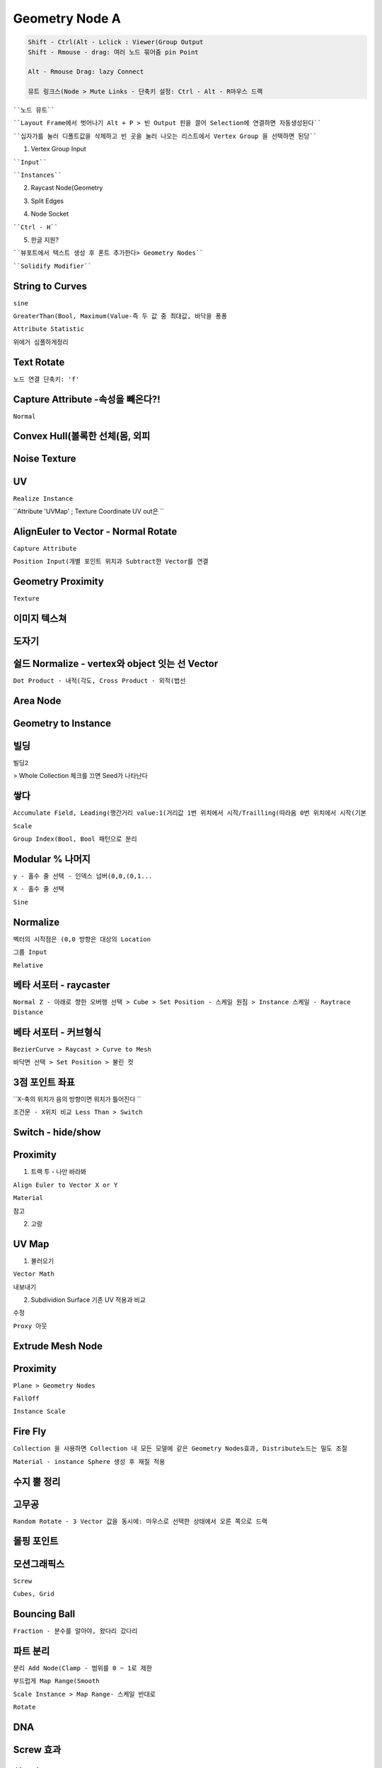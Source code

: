 Geometry Node A
=======================

.. code-block::

 Shift - Ctrl(Alt - Lclick : Viewer(Group Output
 Shift - Rmouse - drag: 여러 노드 묶어줌 pin Point

 Alt - Rmouse Drag: lazy Connect

 뮤트 링크스(Node > Mute Links - 단축키 설정: Ctrl - Alt - R마우스 드랙


````노드 뮤트````

.. image:: https://user-images.githubusercontent.com/30430227/129670865-dd6b7fbe-6573-46c1-8bb1-f3410b4cdcdb.png

````Layout Frame에서 벗어나기 Alt + P > 빈 Output 핀을 끌어 Selection에 연결하면 자동생성된다````

.. image:: https://user-images.githubusercontent.com/30430227/141642085-03624556-80a6-4957-82fb-1a2d4352d715.png

````십자가를 눌러 디폴트값을 삭제하고 빈 곳을 눌러 나오는 리스트에서 Vertex Group 을 선택하면 된당````

.. image:: https://user-images.githubusercontent.com/30430227/141642142-05e69415-31e4-489b-911e-3f98bc65d9fe.png
.. image:: https://user-images.githubusercontent.com/30430227/141642163-1df0eb0a-031c-4b4d-96e4-c20a6f6edfd5.png

1. Vertex Group Input  

.. image:: https://user-images.githubusercontent.com/30430227/139685969-94a0c183-1a4e-42ae-9301-d712543411b6.png

````Input````

.. image:: https://user-images.githubusercontent.com/30430227/139686136-adc84dcd-0ec1-4503-9c5f-5b3459cad873.png
.. image:: https://user-images.githubusercontent.com/30430227/139686054-77923610-8dce-45b7-8cd6-158d37f6033d.png

````Instances````

.. image:: https://user-images.githubusercontent.com/30430227/139686338-50d2e33c-86bf-425a-9a3a-6bae2f211617.png

.. image:: https://user-images.githubusercontent.com/30430227/139686596-ff635a6c-6273-4b88-9f71-dc3456ed6810.png


2. Raycast Node(Geometry

.. image:: https://user-images.githubusercontent.com/30430227/139708547-b61a9830-0e31-4c4d-95f2-9788e11ca64d.png

.. image:: https://user-images.githubusercontent.com/30430227/146123239-afd4147e-7098-4123-9071-d3f119ad253b.png


3. Split Edges

.. image:: https://user-images.githubusercontent.com/30430227/140845385-4089aaea-719a-40f3-ad18-44ec6fc1945e.png
.. image:: https://user-images.githubusercontent.com/30430227/140845414-270a009b-c3c3-44f6-b760-59ff6afb214b.png

.. image:: https://user-images.githubusercontent.com/30430227/146123713-03e2ad25-a4ee-4ce6-9a6e-6d39793b054c.png

4. Node Socket

````Ctrl - H````

.. image:: https://user-images.githubusercontent.com/30430227/139835750-b0e6e6e5-6c9f-49d5-8dab-1a0d22817484.png
.. image:: https://user-images.githubusercontent.com/30430227/139835771-d0edee06-afab-472e-bc18-801d95b7e11e.png


5. 한글 지원?

````뷰포트에서 텍스트 생성 후 폰트 추가한다> Geometry Nodes````

.. image:: https://user-images.githubusercontent.com/30430227/140544440-eec9df27-e094-4e49-9162-ed88dd23f06c.png

.. image:: https://user-images.githubusercontent.com/30430227/146124117-76d8e692-8489-4208-83b5-f8ee5a8112e7.png

````Solidify Modifier````

.. image:: https://user-images.githubusercontent.com/30430227/140544642-3e45f808-d537-401c-938a-caa44914b064.png



String to Curves
-----------------

.. image:: https://user-images.githubusercontent.com/30430227/141011250-6fa8ebf8-b8ca-4e12-934b-b829c97d9b03.png

.. image:: https://user-images.githubusercontent.com/30430227/146132438-4e4acf62-ed87-4cb1-8b43-c5791a3ce8b9.png

``sine``

.. image:: https://user-images.githubusercontent.com/30430227/141012483-32997c91-c1bd-496b-8564-14ae676362be.png

``GreaterThan(Bool, Maximum(Value-즉 두 값 중 최대값, 바닥을 퐁퐁``

.. image:: https://user-images.githubusercontent.com/30430227/146132974-a8993af0-1fe0-472d-841a-3fc0cfa9c967.png

.. image:: https://user-images.githubusercontent.com/30430227/141012530-3dfe785f-5cf5-4222-8567-e57af3d0f12b.png

``Attribute Statistic``

.. image:: https://user-images.githubusercontent.com/30430227/141016335-7d7ad1cb-9745-4865-9663-6dda29ceea31.png

.. image:: https://user-images.githubusercontent.com/30430227/141016635-2891a9ac-b451-41a2-97e4-7d00b855e0ca.png

``위에거 심플하게정리``

.. image:: https://user-images.githubusercontent.com/30430227/158123889-ea1c1960-5fa9-4fa3-9904-2bc7a45230b0.png


Text Rotate
-------------

``노드 연결 단축키: 'f'``

.. image:: https://user-images.githubusercontent.com/30430227/143663470-a61ae999-d176-40aa-84b3-ffabc5f41e0b.png

.. image:: https://user-images.githubusercontent.com/30430227/143663514-b82c77d6-fc37-40d7-b8ef-7209d776f174.png


Capture Attribute -속성을 빼온다?!
------------------------------------

``Normal``

.. image:: https://user-images.githubusercontent.com/30430227/140735693-1d40b17c-b233-413f-81a9-27e3f072a4e4.png

.. image:: https://user-images.githubusercontent.com/30430227/146124624-5cee5b30-6675-499c-a101-13e86932cd99.png

.. image:: https://user-images.githubusercontent.com/30430227/146124596-5ab28130-ceee-412f-8bc3-ed2c6b822914.png

.. image:: https://user-images.githubusercontent.com/30430227/146124911-ec68d12d-a24e-4636-ac8c-5cd52523c7f7.png

.. image:: https://user-images.githubusercontent.com/30430227/146124829-cef3263d-05fc-4dd1-966c-e2c56a33bb38.png


Convex Hull(볼록한 선체(몸, 외피
-----------------------------------

.. image:: https://user-images.githubusercontent.com/30430227/140842560-5659b9e2-02cf-4dd2-a50e-0ad585cef63f.png

.. image:: https://user-images.githubusercontent.com/30430227/140842591-12e711ad-818c-440f-aba6-34a68a42da27.png


Noise Texture
---------------

.. image:: https://user-images.githubusercontent.com/30430227/140843907-de191a81-71e1-414c-98f5-c1731b839cdf.png

.. image:: https://user-images.githubusercontent.com/30430227/140843965-17b53898-d68c-4952-80fa-3626809bccb5.png


.. image:: https://user-images.githubusercontent.com/30430227/140844708-d6e2452f-947c-44b0-badf-bdf0439b45d8.png

.. image:: https://user-images.githubusercontent.com/30430227/146128131-cfe908d0-4f2e-49a5-a4c0-5bdf47bcbe35.png

.. image:: https://user-images.githubusercontent.com/30430227/140844726-584d5a57-f8a8-41ed-905b-449179d8af5b.png


UV
-----

``Realize Instance``

.. image:: https://user-images.githubusercontent.com/30430227/141046537-32ab8880-f395-4792-a577-940a58df5b1d.png

.. image:: https://user-images.githubusercontent.com/30430227/141046609-d95a3e7f-7617-4750-b5e1-d90a36680638.png

``Attribute 'UVMap'  ; Texture Coordinate UV out은 ``

.. image:: https://user-images.githubusercontent.com/30430227/141046731-dadfa1cd-9996-470e-903f-cefa2908c997.png

.. image:: https://user-images.githubusercontent.com/30430227/141046818-6c9a0181-8362-4035-bcfb-3a0332fa82c0.png


AlignEuler to Vector - Normal Rotate
-------------------------------------

.. image:: https://user-images.githubusercontent.com/30430227/141271194-5eddfee0-8e89-4ae5-9d2e-9d1d472b365b.png

.. image:: https://user-images.githubusercontent.com/30430227/141271335-e86944e4-5cab-421d-a643-ecdd76f0e59e.png

``Capture Attribute``

.. image:: https://user-images.githubusercontent.com/30430227/141272167-226750b2-35c0-40b7-82b8-99b1b9429f61.png

.. image:: https://user-images.githubusercontent.com/30430227/141272507-715440ef-bf3f-444b-a56b-4f3d61523904.png

.. image:: https://user-images.githubusercontent.com/30430227/141791199-4a46355f-1127-490a-9fab-227bc5b51eb1.png

.. image:: https://user-images.githubusercontent.com/30430227/141791361-0f380782-0b72-4d03-aca9-25e94d80d4c7.png

.. image:: https://user-images.githubusercontent.com/30430227/141791240-915a4043-98cd-4870-a59a-c080b79bf26e.png

.. image:: https://user-images.githubusercontent.com/30430227/141275959-ad006c14-2fcd-4ba1-8347-198fff71a49c.png
.. image:: https://user-images.githubusercontent.com/30430227/141275982-d91e12f3-28d9-4c84-bdd9-a04afd6c5fb0.png

.. image:: https://user-images.githubusercontent.com/30430227/141276059-05faf084-7abe-4fb7-a411-9d2cfcbc3e97.png

``Position Input(개별 포인트 위치과 Subtract한 Vector를 연결``

.. image:: https://user-images.githubusercontent.com/30430227/141277205-61ebb9c2-8acf-4267-aea2-18dfcc3bc603.png
.. image:: https://user-images.githubusercontent.com/30430227/141277564-a448520a-32e3-457f-b9e9-3b34bb9cdedc.png

.. image:: https://user-images.githubusercontent.com/30430227/141277901-3fb3fa7e-5eda-4fe6-bf37-1b8d517c43fa.png


Geometry Proximity
-------------------

.. image:: https://user-images.githubusercontent.com/30430227/148917642-1d29cb8f-bb97-47c9-b5ac-fb36488f3bb8.png

.. image:: https://user-images.githubusercontent.com/30430227/148918249-0f734404-90a1-401c-a6e7-3c71079418f9.png

.. image:: https://user-images.githubusercontent.com/30430227/148918383-db587874-870d-43d3-8499-9594064ba780.png

``Texture``

.. image:: https://user-images.githubusercontent.com/30430227/158307545-59d0db9c-9822-4541-9967-79a8b34c06b3.png

.. image:: https://user-images.githubusercontent.com/30430227/158307609-7dd6c423-e8ef-4705-beb7-5d6833f27708.png

.. image:: https://user-images.githubusercontent.com/30430227/158307638-d393cae1-9b35-4e99-92e1-cbe57b1a5797.png


이미지 텍스쳐 
-------------

.. image:: https://user-images.githubusercontent.com/30430227/141647041-f1736b2b-c30d-4308-96ab-63def92351b5.png

.. image:: https://user-images.githubusercontent.com/30430227/141647055-05299da8-49fc-4a14-84f4-376ff75b81de.png


도자기 
--------

.. image:: https://user-images.githubusercontent.com/30430227/142188631-4e799d6c-1e9c-403e-8b6d-d3e50b638de7.png

.. image:: https://user-images.githubusercontent.com/30430227/142188693-c4b94cc2-b447-4759-b0bb-ebe19f64c985.png


쉴드 Normalize - vertex와 object 잇는 선 Vector 
-----------------------------------------------

``Dot Product - 내적(각도, Cross Product - 외적(법선``

.. image:: https://user-images.githubusercontent.com/30430227/141800587-d358de6f-4cf8-4955-8039-b4eee9b73755.png

.. image:: https://user-images.githubusercontent.com/30430227/141800624-85dfa373-3b7a-42b9-9b90-d4c3017f8b86.png


Area Node
-----------

.. image:: https://user-images.githubusercontent.com/30430227/146118789-85b69d06-bedf-4515-8652-27a9e7545e2e.png

.. image:: https://user-images.githubusercontent.com/30430227/146118800-00cda3b7-95c5-4649-84c4-e75117b3eaab.png


Geometry to Instance
---------------------

.. image:: https://user-images.githubusercontent.com/30430227/146120199-7c651828-89cc-437a-a196-d6d30d5d745d.png

.. image:: https://user-images.githubusercontent.com/30430227/146120186-e87f3290-107c-4dad-b86f-0556f26ca000.png


빌딩
-----

.. image:: https://user-images.githubusercontent.com/30430227/158305953-729b3774-e16c-47c9-a7d0-0388c6c731ef.png

.. image:: https://user-images.githubusercontent.com/30430227/158306001-4551b7cd-1e6d-424b-95bb-a0e875939e6a.png

``빌딩2``

.. image:: https://user-images.githubusercontent.com/30430227/120794443-366dab80-c573-11eb-9ef0-092446c6dcae.png

.. image:: https://user-images.githubusercontent.com/30430227/120794475-408faa00-c573-11eb-9bcd-6faa1be57f94.png

.. image:: https://user-images.githubusercontent.com/30430227/120794501-49807b80-c573-11eb-90a7-4e215902f725.png

> Whole Collection 체크를 끄면 Seed가 나타난다

.. image:: https://user-images.githubusercontent.com/30430227/120794532-52714d00-c573-11eb-9d61-b45636fccded.png


쌓다 
----

.. image:: https://user-images.githubusercontent.com/30430227/147994045-cab8ddcf-cbc0-4629-b780-35be91eda196.png

.. image:: https://user-images.githubusercontent.com/30430227/147994219-52b27c3d-a601-463a-a590-48ee0746f548.png


``Accumulate Field, Leading(행간거리 value:1(거리값 1번 위치에서 시작/Trailling(따라옴 0번 위치에서 시작(기본``

.. image:: https://user-images.githubusercontent.com/30430227/158317171-af4caf40-faf5-4f26-8c2a-0637e2c202e6.png
.. image:: https://user-images.githubusercontent.com/30430227/158317543-28a68a90-545b-48c6-bdcc-6534646882e0.png
.. image:: https://user-images.githubusercontent.com/30430227/158318608-f1d2a16b-7b1a-461f-8ae5-04440f62db0d.png

.. image:: https://user-images.githubusercontent.com/30430227/158317212-6708bfb8-51c7-459d-a319-549e89500bcf.png

.. image:: https://user-images.githubusercontent.com/30430227/158318665-cd4910d1-73bb-4b44-9390-1d594625d350.png

``Scale``

.. image:: https://user-images.githubusercontent.com/30430227/158319176-ee76e200-b48d-4402-9fae-a1623a245191.png

.. image:: https://user-images.githubusercontent.com/30430227/158319210-5f3e6d11-052f-4625-aade-ffe2fda23936.png

``Group Index(Bool, Bool 패턴으로 분리``

.. image:: https://user-images.githubusercontent.com/30430227/158320447-8c80ba65-da83-465a-83c0-bf637909ee9e.png
.. image:: https://user-images.githubusercontent.com/30430227/147997239-a6634ca9-b3b6-497d-b50b-f2108b82c756.png
.. image:: https://user-images.githubusercontent.com/30430227/147997305-c63418f8-5360-4434-b045-f2a607b6c92d.png


Modular % 나머지
-----------------

``y - 홀수 줄 선택 - 인덱스 넘버(0,0,(0,1...``

.. image:: https://user-images.githubusercontent.com/30430227/142209164-8777ba97-c87c-4e9b-9c88-63e9cffd24c2.png
.. image:: https://user-images.githubusercontent.com/30430227/158281813-77b2a3e9-8b8e-43ca-ac42-01c490a97acd.png

.. image:: https://user-images.githubusercontent.com/30430227/158282307-e3803ea4-aa29-4a8f-a626-509f5536aa97.png

``X - 홀수 줄 선택``

.. image:: https://user-images.githubusercontent.com/30430227/142209849-1152a833-6929-4e8a-a9c4-f2cc68a76bb0.png

.. image:: https://user-images.githubusercontent.com/30430227/158282616-76c67b8e-8d91-4434-90c0-1b583b339c3c.png


``Sine``

.. image:: https://user-images.githubusercontent.com/30430227/158311693-f09b1161-98b2-41e8-acd0-dbf8dcb342b5.png

.. image:: https://user-images.githubusercontent.com/30430227/158311718-20bee641-4c64-4ec4-a6da-27c460cb755a.png


Normalize
-----------

``벡터의 시작점은 (0,0 방향은 대상의 Location``

.. image:: https://user-images.githubusercontent.com/30430227/142745614-3bf0e92c-ec14-45f9-8792-3c7b78500411.png

.. image:: https://user-images.githubusercontent.com/30430227/142745662-1b769a6e-a480-49c5-a1c2-8467443b436d.png

``그룹 Input``

.. image:: https://user-images.githubusercontent.com/30430227/142745688-0d490141-5c68-4af2-9f86-f23cd47e1641.png

``Relative``

.. image:: https://user-images.githubusercontent.com/30430227/142745761-3538ddd0-6f38-4396-ad97-4faa7cf31a84.png

.. image:: https://user-images.githubusercontent.com/30430227/142745723-feb3fb0e-6308-4c84-baad-8757d72281d8.png
.. image:: https://user-images.githubusercontent.com/30430227/142745767-2f14aec9-2f45-432f-92c7-22b594790084.png


베타 서포터 - raycaster 
----------------------

.. image:: https://user-images.githubusercontent.com/30430227/142764151-146c91c4-3533-44fa-a895-1766635ccae0.png

``Normal Z - 아래로 향한 오버행 선택 > Cube > Set Position - 스케일 원짐 > Instance 스케일 - Raytrace Distance``

.. image:: https://user-images.githubusercontent.com/30430227/142764439-51caedbc-4257-404a-a4c3-2ddd1d0b288b.png


베타 서포터 - 커브형식
---------------------

.. image:: https://user-images.githubusercontent.com/30430227/142790330-71e0e1d5-d575-4bfa-9dfb-ec124402a131.png

``BezierCurve > Raycast > Curve to Mesh``

.. image:: https://user-images.githubusercontent.com/30430227/142790373-57eb8fef-dacd-4834-b388-161c4c04f5f9.png
.. image:: https://user-images.githubusercontent.com/30430227/142790460-b4bd2f17-6ad1-4205-91f0-b28fcd32a0b4.png

.. image:: https://user-images.githubusercontent.com/30430227/142798041-3b949a3e-a4c7-405b-a7a1-0a320aa3489a.png

.. image:: https://user-images.githubusercontent.com/30430227/142798074-bbd3801d-58d3-4604-b1d8-09b188586119.png

``바닥면 선택 > Set Position > 불린 컷``

.. image:: https://user-images.githubusercontent.com/30430227/142790330-71e0e1d5-d575-4bfa-9dfb-ec124402a131.png

.. image:: https://user-images.githubusercontent.com/30430227/142798268-fbd25687-075d-4b3f-a666-37986251c559.png


3점 포인트 좌표
--------------

.. image:: https://user-images.githubusercontent.com/30430227/142960906-d5cdc4ad-7d03-461b-866d-1e4959a6abef.png

.. image:: https://user-images.githubusercontent.com/30430227/142960949-d0c1cfe6-4e70-44f0-9505-ed49c535a85f.png

.. image:: https://user-images.githubusercontent.com/30430227/142961194-2bcd3a46-2f9b-477b-941d-fc87a7548297.png
.. image:: https://user-images.githubusercontent.com/30430227/142961138-df290237-484b-4d3b-b1a7-44df70ff9544.png

``X-축의 위치가 음의 방향이면 위치가 틀어진다 ``

.. image:: https://user-images.githubusercontent.com/30430227/142962604-d12d61bf-92c5-47f6-aaf6-a2e7ea022369.png
.. image:: https://user-images.githubusercontent.com/30430227/142962625-390b2696-617c-4e71-865a-ff9cb9b6d216.png

``조건문 - X위치 비교 Less Than > Switch``

.. image:: https://user-images.githubusercontent.com/30430227/142970663-d4bb1577-0369-4463-a673-e1a7673000a4.png


Switch - hide/show
--------------------

.. image:: https://user-images.githubusercontent.com/30430227/143079816-72901cab-76b4-4ff8-adc4-530a70a865be.png

.. image:: https://user-images.githubusercontent.com/30430227/143079748-5fdecdee-a16a-481c-8870-3ef2e7524c4a.png
.. image:: https://user-images.githubusercontent.com/30430227/143079780-51837dcf-8961-4f54-be73-47e182a4a30d.png

.. image:: https://user-images.githubusercontent.com/30430227/143079994-cccc38da-2f31-49de-9520-d4eea55e2dc0.png



Proximity
----------

1. 트랙 투 - 나만 바라봐

``Align Euler to Vector X or Y``

.. image:: https://user-images.githubusercontent.com/30430227/143552887-20e8b195-809c-4613-88b0-90cac989df1d.png
.. image:: https://user-images.githubusercontent.com/30430227/143552992-7c08758a-ae9b-4129-9084-c253e198e042.png

.. image:: https://user-images.githubusercontent.com/30430227/158284326-0d82b618-30aa-4021-9da3-b65c1cc3c0fc.png

``Material``

.. image:: https://user-images.githubusercontent.com/30430227/143555536-f478463f-cb31-46ab-9cc7-15623fbe28e3.png

.. image:: https://user-images.githubusercontent.com/30430227/143555618-9791ad07-54f5-4058-88f7-956fe7109104.png


``참고``

.. image:: https://user-images.githubusercontent.com/30430227/143537432-f936b1bc-13c8-4351-8ae3-dcd7fd16dc54.png

.. image:: https://user-images.githubusercontent.com/30430227/143537464-eb94f46e-dedb-4cb2-a7a6-3d7c3bd169d7.png


2. 고랑

.. image:: https://user-images.githubusercontent.com/30430227/143581157-5d3c3763-b248-4aeb-98cc-f463d56d2ab7.png

.. image:: https://user-images.githubusercontent.com/30430227/158285358-9f340c51-ed9e-4341-90d9-4cd21cd45b24.png

.. image:: https://user-images.githubusercontent.com/30430227/143581435-2f329359-6138-403e-889d-b635473cc633.png

.. image:: https://user-images.githubusercontent.com/30430227/158285415-711416ef-1a03-4082-a282-ef7ab591554d.png

.. image:: https://user-images.githubusercontent.com/30430227/158285461-6dba84e2-9c14-4250-8072-7bdf18f6574e.png


UV Map
---------

1. 불러오기

``Vector Math``

.. image:: https://user-images.githubusercontent.com/30430227/143571401-ee2aad2c-3ae1-489b-b800-851e287cdf51.png

.. image:: https://user-images.githubusercontent.com/30430227/143571512-81da2e1e-349e-4487-bcda-a9602fee36ec.png
.. image:: https://user-images.githubusercontent.com/30430227/143571584-856bb3c1-8aa0-42ab-ad46-9590191607b9.png

``내보내기``

.. image:: https://user-images.githubusercontent.com/30430227/143571713-4475d1cc-734d-4afb-92c8-dd1e70245a51.png
.. image:: https://user-images.githubusercontent.com/30430227/143571749-86e7806e-6f69-4b82-8ade-5d77d8bf7c2f.png

2. Subdividion Surface 기존 UV 적용과 비교

.. image:: https://user-images.githubusercontent.com/30430227/143572134-ee47ca5f-bcce-4e36-bd34-d899ee1f75f3.png

.. image:: https://user-images.githubusercontent.com/30430227/143572314-31dada10-dbf7-4d12-881c-85036b138d92.png
.. image:: https://user-images.githubusercontent.com/30430227/143572452-e1ea25ef-0f4e-4423-aa27-ed18b8717b8c.png

.. image:: https://user-images.githubusercontent.com/30430227/143572563-d391cdeb-2ef6-4ed8-ae0f-8b31b5359c35.png

``수정``

.. image:: https://user-images.githubusercontent.com/30430227/143572858-94985f3d-7658-48fd-9aa5-51a5af01e22d.png
.. image:: https://user-images.githubusercontent.com/30430227/143572826-562a0d04-5134-4664-83cc-9749fe11b493.png

.. image:: https://user-images.githubusercontent.com/30430227/143573182-d7d75dfc-9554-49b9-a608-1f7627d82f4b.png

.. image:: https://user-images.githubusercontent.com/30430227/143573345-0f7c6ee7-3ded-4d55-aa54-129f42638ddd.png

``Proxy 아웃``

.. image:: https://user-images.githubusercontent.com/30430227/143573540-f8bcd09a-e7e6-46d7-a713-3271ad4acbb3.png

.. image:: https://user-images.githubusercontent.com/30430227/143573600-5250f12b-4585-4853-80cd-ddb811fc3b27.png

.. image:: https://user-images.githubusercontent.com/30430227/143573998-ddbf091d-673c-45b1-b083-9bdf682c6629.png

.. image:: https://user-images.githubusercontent.com/30430227/143574053-9ece2954-0e1f-4bc5-b31b-f54d57be179f.png


Extrude Mesh Node
--------------------

.. image:: https://user-images.githubusercontent.com/30430227/149046634-00ced166-7d0b-4879-a5ce-47b41cb63d13.png

.. image:: https://user-images.githubusercontent.com/30430227/158286682-635e94fe-ebaf-42a6-b8b8-c5d5d82c40fa.png


Proximity
-------------

``Plane > Geometry Nodes``

.. image:: https://user-images.githubusercontent.com/30430227/158289596-efb778ad-0bbd-4576-b290-2ccfc7cb2d28.png

.. image:: https://user-images.githubusercontent.com/30430227/158289616-27c826b5-a41c-468a-86c5-509f52bec9e9.png

``FallOff``

.. image:: https://user-images.githubusercontent.com/30430227/158289865-1f380ad5-069f-4e30-bc7a-4d4099e3a657.png

.. image:: https://user-images.githubusercontent.com/30430227/158289896-7bc48b3c-6fa8-4b64-8ae4-353b0491839c.png

``Instance Scale``

.. image:: https://user-images.githubusercontent.com/30430227/158291581-7c3c81fb-b1d4-4744-ab16-f1a2fc754b78.png

.. image:: https://user-images.githubusercontent.com/30430227/158291610-410e3244-6353-4db9-ab9a-235bdb747517.png


Fire Fly
-----------

``Collection 을 사용하면 Collection 내 모든 모델에 같은 Geometry Nodes효과, Distribute노드는 밀도 조절``

.. image:: https://user-images.githubusercontent.com/30430227/158294770-826d1269-0819-46c5-84cd-a43564b516c1.png

.. image:: https://user-images.githubusercontent.com/30430227/158294799-dc17eb0d-c271-4bc4-8a7c-ab7cc41566d8.png

``Material - instance Sphere 생성 후 재질 적용``

.. image:: https://user-images.githubusercontent.com/30430227/139277441-cf6e41ae-26ab-4a73-baf5-811d6876b482.png

.. image:: https://user-images.githubusercontent.com/30430227/139277511-44285ad5-86b1-4c97-8677-d97971145322.png


수지 뿔 정리 
------------

.. image:: https://user-images.githubusercontent.com/30430227/158295508-4a3f98df-857b-4805-be73-70afc6ea8f3e.png

.. image:: https://user-images.githubusercontent.com/30430227/158295543-76e91c95-57b1-4505-a3e9-2fbe018a4613.png


고무공 
-------

``Random Rotate - 3 Vector 값을 동시에: 마우스로 선택한 상태에서 오른 쪽으로 드랙``

.. image:: https://user-images.githubusercontent.com/30430227/158296218-2aafdcfe-1b7e-454e-86d0-0e5d9328b2b7.png
.. image:: https://user-images.githubusercontent.com/30430227/158296246-dfea8685-3500-4001-9df0-e91d071851a6.png

.. image:: https://user-images.githubusercontent.com/30430227/158296314-86444c9d-1791-45f1-a82f-21242caba3a5.png


몰핑 포인트 
-----------

.. image:: https://user-images.githubusercontent.com/30430227/147871356-e8764b5b-8714-4908-92d0-b567fd7eef20.png

.. image:: https://user-images.githubusercontent.com/30430227/147871384-dd6e72c3-e25f-406c-be07-d9fe8aa9e2c6.png


모션그래픽스
------------

.. image:: https://user-images.githubusercontent.com/30430227/121111108-49b99900-c849-11eb-872f-d27f56d69a18.png

.. image:: https://user-images.githubusercontent.com/30430227/121111184-6786fe00-c849-11eb-946a-3ae8beb9e979.png
.. image:: https://user-images.githubusercontent.com/30430227/121111153-59d17880-c849-11eb-9560-e67972b079c9.png

.. image:: https://user-images.githubusercontent.com/30430227/158321690-9b9f0c49-1355-4ec5-9fa5-4cf96a5d9ccf.png
.. image:: https://user-images.githubusercontent.com/30430227/158321728-5dabd17c-d8b8-44a4-9aa7-770c715ddd0e.png
.. image:: https://user-images.githubusercontent.com/30430227/158321768-ebf7dfa3-2a57-443d-b45f-e0b048d52ccb.png

.. image:: https://user-images.githubusercontent.com/30430227/158322266-d991b854-25d6-4d1e-a761-d0d532df499b.png

``Screw``

.. image:: https://user-images.githubusercontent.com/30430227/158328116-4b30fa2e-213d-43e5-9b6a-28c8eb3f2710.png
.. image:: https://user-images.githubusercontent.com/30430227/158328173-e766e789-bca5-4ebe-958c-76d631d026ef.png

.. image:: https://user-images.githubusercontent.com/30430227/158328259-73c57330-1a7f-499f-9015-af7f20d32ba3.png

.. image:: https://user-images.githubusercontent.com/30430227/121120329-509bd800-c858-11eb-932e-1be64a0ea762.png

.. image:: https://user-images.githubusercontent.com/30430227/121120356-585b7c80-c858-11eb-9802-7cf9577bd411.png

``Cubes, Grid``

.. image:: https://user-images.githubusercontent.com/30430227/121120473-922c8300-c858-11eb-9607-f9430e060d17.png
.. image:: https://user-images.githubusercontent.com/30430227/121120385-67dac580-c858-11eb-8b90-0daf62a20a61.png

.. image:: https://user-images.githubusercontent.com/30430227/121120434-7d4fef80-c858-11eb-9965-f72b283bd167.png


Bouncing Ball
--------------

``Fraction - 분수를 알아야, 왔다리 갔다리``

.. image:: https://user-images.githubusercontent.com/30430227/141301980-d987cd50-52d3-4aa1-b915-a52e61e8c818.png

.. image:: https://user-images.githubusercontent.com/30430227/141302207-b8f8cd04-afbd-4d9c-860f-dfe9ceae870a.png


파트 분리
-------------

``분리 Add Node(Clamp - 범위를 0 ~ 1로 제한``

.. image:: https://user-images.githubusercontent.com/30430227/141369015-d8829dea-a7cd-4924-a3cd-e0883124e28b.png

.. image:: https://user-images.githubusercontent.com/30430227/141368982-f374d3bf-085f-4700-bc28-f738f0c3cfbf.png

``부드럽게 Map Range(Smooth``

.. image:: https://user-images.githubusercontent.com/30430227/141369241-70d3d1bf-9009-491c-b82f-3e24a6f5af17.png

``Scale Instance > Map Range- 스케일 반대로``

.. image:: https://user-images.githubusercontent.com/30430227/141369904-786119d4-0d27-4bef-bf8f-3bfa40a65bc0.png

.. image:: https://user-images.githubusercontent.com/30430227/141369972-4534a74a-662d-4ab6-87e8-32c70cb1a364.png

``Rotate``

.. image:: https://user-images.githubusercontent.com/30430227/141370665-c612996a-802e-4711-a7d7-93e80a762115.png

.. image:: https://user-images.githubusercontent.com/30430227/141370762-9f7765fc-3f77-43c5-98aa-cd7333caa0ee.png


DNA
-----

.. image:: https://user-images.githubusercontent.com/30430227/158338333-c02a634d-f641-43e6-b462-2d9cbf737de3.png

.. image:: https://user-images.githubusercontent.com/30430227/158338382-92232658-6afd-4dc2-8ffb-840b4ca3d805.png


Screw 효과
------------

.. image:: https://user-images.githubusercontent.com/30430227/158339508-01ad9c3c-8d3d-4f39-8de9-a505e0797e99.png
.. image:: https://user-images.githubusercontent.com/30430227/158340163-da12e54d-56f0-466c-9ed2-da5813df10ad.png

.. image:: https://user-images.githubusercontent.com/30430227/158339569-460691ac-70ba-48ff-a998-f5dab25454f2.png

.. image:: https://user-images.githubusercontent.com/30430227/158340295-ed1fce2c-2f79-49d2-8b5e-7bb1937fb9a0.png


회오리
-------

``참조 텍스처 노드``

.. image:: https://user-images.githubusercontent.com/30430227/139713673-3aa9e968-e4f7-4882-8e2d-f633950a5e28.png

.. image:: https://user-images.githubusercontent.com/30430227/139713730-c6e1f1d5-e3ca-4d23-8239-82040c59cfef.png

``회오리``

.. image:: https://user-images.githubusercontent.com/30430227/158499213-cf90b6a1-2acf-47d2-8032-3fa445f7f22a.png

.. image:: https://user-images.githubusercontent.com/30430227/158499255-0f6cb1aa-626e-4401-8421-01bacb649dba.png

``Instance``

.. image:: https://user-images.githubusercontent.com/30430227/158499988-31d3b214-b76a-496f-8a79-d1dc6a021987.png

.. image:: https://user-images.githubusercontent.com/30430227/158499954-fcf8ebba-e806-4e36-94c4-1d440eb34d32.png

.. image:: https://user-images.githubusercontent.com/30430227/158500041-d670f065-db9e-4dc5-b304-7a0c86704e5d.png

.. image:: https://user-images.githubusercontent.com/30430227/149055784-dcb2c093-e705-494b-b9f3-f6c7b1e2b57c.png

.. image:: https://user-images.githubusercontent.com/30430227/158500626-e55c2e4a-eade-4f89-8b0f-c86d6567d7fa.png


Spem
------

``Wave Modifier``

.. image:: https://user-images.githubusercontent.com/30430227/158492364-a690e087-53a5-4da0-8298-4e7a22d8b5d3.png
.. image:: https://user-images.githubusercontent.com/30430227/158492387-c1a24b20-90be-4874-93be-118e0d050682.png

``Geometry Node``

.. image:: https://user-images.githubusercontent.com/30430227/139609251-672b2544-0208-4795-a293-ed9f0ade1d12.png

.. image:: https://user-images.githubusercontent.com/30430227/139609336-ab25b8df-6dd7-4c3c-bff2-3451632c410b.png


갈대 애니 
--------

.. image:: https://user-images.githubusercontent.com/30430227/141364325-a50e06a3-24d8-4b73-8b22-ca5193d2bccb.png

.. image:: https://user-images.githubusercontent.com/30430227/141364414-0291dba2-a5dc-4d8c-b80b-e75d59d892b2.png


촉수 
-----

1. Curve 

.. image:: https://user-images.githubusercontent.com/30430227/141031782-3aad68f6-b2da-4d06-bf7d-286412268ca2.png

.. image:: https://user-images.githubusercontent.com/30430227/149078129-fc5fd3f9-3c55-43d1-8396-698ee576788a.png


2. Curve to Mesh 

.. image:: https://user-images.githubusercontent.com/30430227/149080036-92fac574-4ddc-459d-b98f-97ac22ca1e52.png

.. image:: https://user-images.githubusercontent.com/30430227/149080004-2e85d51c-b071-4726-90b0-f3ad02ce5d17.png


3. 바디 변형

``Frame Layout 내보내기: 노드 선택 > Alt - P``

.. image:: https://user-images.githubusercontent.com/30430227/149081382-11cb17e3-1233-411e-919f-4d095c51bd74.png

.. image:: https://user-images.githubusercontent.com/30430227/149081479-53fea5e7-fcc6-409b-abe9-cda19e6ec861.png


4. 재질 속성 출력 - vector 

``U 좌표 - 촉수 Profile Curve Factor``

.. image:: https://user-images.githubusercontent.com/30430227/149083477-caa1b106-2074-4e9b-aa60-9d863bd8491b.png

``V 좌표 - 촉수 커브 Factor``

.. image:: https://user-images.githubusercontent.com/30430227/149083775-f71a2dc4-d9b0-4686-9050-0a0a5e4c628b.png


5. 재질

.. image:: https://user-images.githubusercontent.com/30430227/141043359-e4fdea19-2159-425d-8429-5cbda6cd0242.png

.. image:: https://user-images.githubusercontent.com/30430227/141043409-379a9a00-560b-49d7-be87-18385e90abfc.png

.. image:: https://user-images.githubusercontent.com/30430227/141044103-c42ce7a3-e8b5-43e3-8091-cfaf9c19e52f.png



